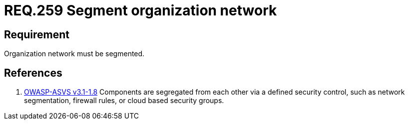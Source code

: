 :slug: rules/259/
:category: rules
:description: This document contains the details of the security requirements related to the definition and management of logical networks in the organization. This requirement establishes the importance of separating logical networks by segmenting them for different functional areas.
:keywords: Requirement, Security, Logical, Network, Segment, Areas
:rules: yes

= REQ.259 Segment organization network

== Requirement

Organization network must be segmented.

== References

. [[r1]] link:https://www.owasp.org/index.php/ASVS_V1_Architecture[+OWASP-ASVS v3.1-1.8+]
Components are segregated from each other via a defined security control,
such as network segmentation, firewall rules, or cloud based security groups.
